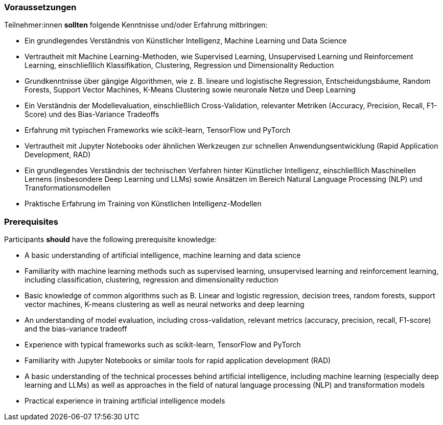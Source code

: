 // tag::DE[]
=== Voraussetzungen

Teilnehmer:innen **sollten** folgende Kenntnisse und/oder Erfahrung mitbringen:


* Ein grundlegendes Verständnis von Künstlicher Intelligenz, Machine Learning und Data Science
* Vertrautheit mit Machine Learning-Methoden, wie Supervised Learning, Unsupervised Learning und Reinforcement Learning, einschließlich Klassifikation, Clustering, Regression und Dimensionality Reduction
* Grundkenntnisse über gängige Algorithmen, wie z. B. lineare und logistische Regression, Entscheidungsbäume, Random Forests, Support Vector Machines, K-Means Clustering sowie neuronale Netze und Deep Learning
* Ein Verständnis der Modellevaluation, einschließlich Cross-Validation, relevanter Metriken (Accuracy, Precision, Recall, F1-Score) und des Bias-Variance Tradeoffs
* Erfahrung mit typischen Frameworks wie scikit-learn, TensorFlow und PyTorch
* Vertrautheit mit Jupyter Notebooks oder ähnlichen Werkzeugen zur schnellen Anwendungsentwicklung (Rapid Application Development, RAD)
* Ein grundlegendes Verständnis der technischen Verfahren hinter Künstlicher Intelligenz, einschließlich Maschinellen Lernens (insbesondere Deep Learning und LLMs) sowie Ansätzen im Bereich Natural Language Processing (NLP) und Transformationsmodellen
* Praktische Erfahrung im Training von Künstlichen Intelligenz-Modellen


// end::DE[]

// tag::EN[]
=== Prerequisites

Participants **should** have the following prerequisite knowledge:


* A basic understanding of artificial intelligence, machine learning and data science
* Familiarity with machine learning methods such as supervised learning, unsupervised learning and reinforcement learning, including classification, clustering, regression and dimensionality reduction
* Basic knowledge of common algorithms such as B. Linear and logistic regression, decision trees, random forests, support vector machines, K-means clustering as well as neural networks and deep learning
* An understanding of model evaluation, including cross-validation, relevant metrics (accuracy, precision, recall, F1-score) and the bias-variance tradeoff
* Experience with typical frameworks such as scikit-learn, TensorFlow and PyTorch
* Familiarity with Jupyter Notebooks or similar tools for rapid application development (RAD)
* A basic understanding of the technical processes behind artificial intelligence, including machine learning (especially deep learning and LLMs) as well as approaches in the field of natural language processing (NLP) and transformation models
* Practical experience in training artificial intelligence models


// end::EN[]
